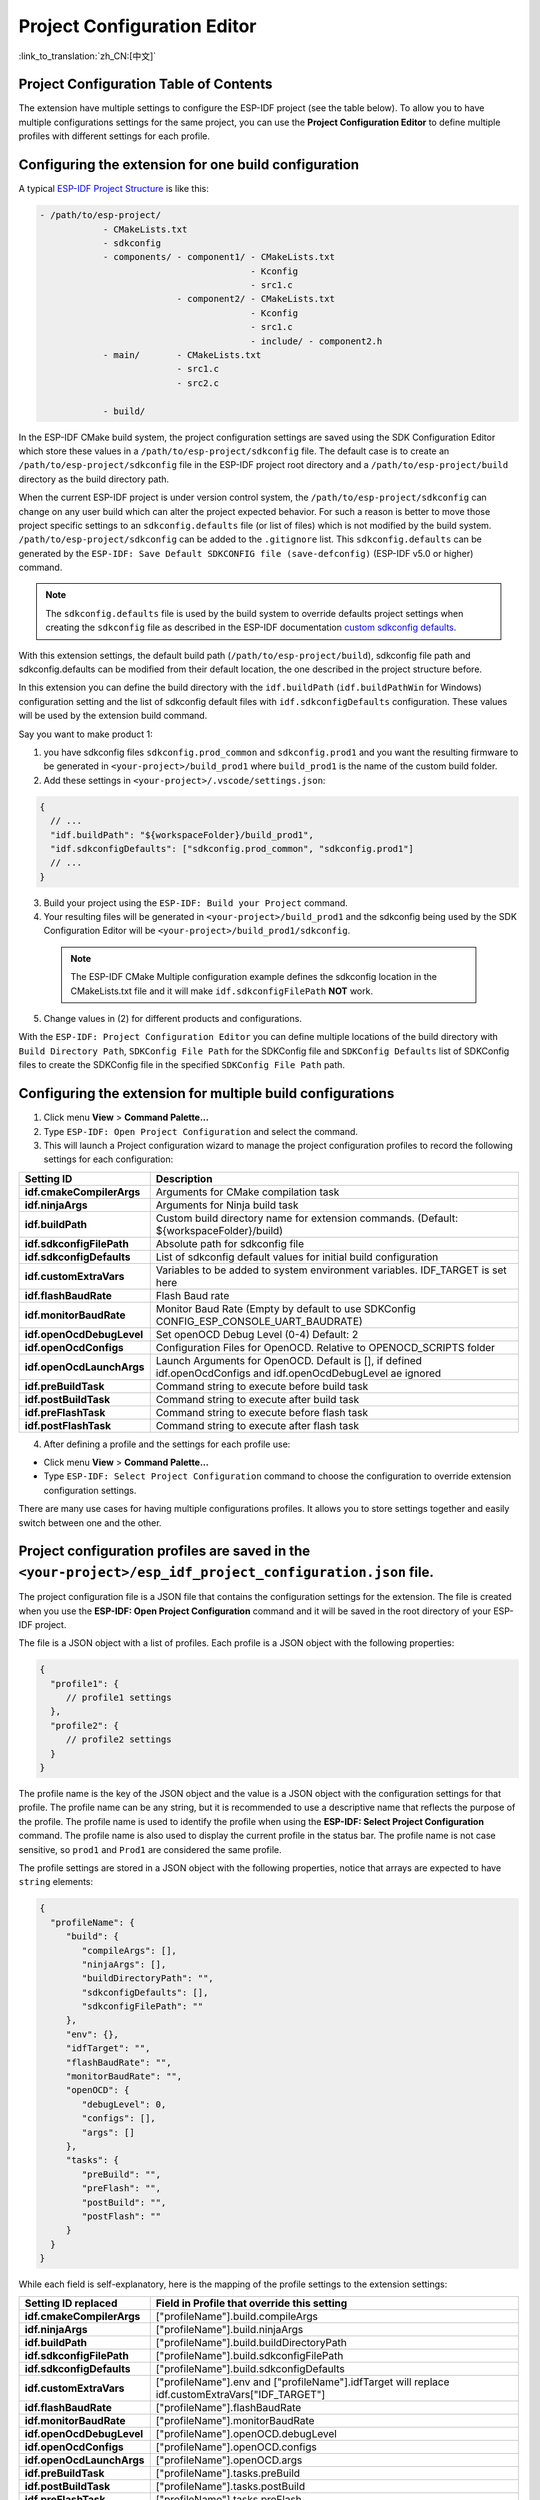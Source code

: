 Project Configuration Editor
====================================

:link_to_translation:`zh_CN:[中文]`

Project Configuration Table of Contents
----------------------------------------

.. contents::
   :depth: 2
   :local:

The extension have multiple settings to configure the ESP-IDF project (see the table below). To allow you to have multiple configurations settings for the same project, you can use the **Project Configuration Editor** to define multiple profiles with different settings for each profile.

Configuring the extension for **one** build configuration
----------------------------------------------------------

A typical `ESP-IDF Project Structure <https://docs.espressif.com/projects/esp-idf/en/latest/esp32/api-guides/build-system.html#example-project>`_ is like this:

.. code-block::

    - /path/to/esp-project/
                - CMakeLists.txt
                - sdkconfig
                - components/ - component1/ - CMakeLists.txt
                                            - Kconfig
                                            - src1.c
                              - component2/ - CMakeLists.txt
                                            - Kconfig
                                            - src1.c
                                            - include/ - component2.h
                - main/       - CMakeLists.txt
                              - src1.c
                              - src2.c

                - build/

In the ESP-IDF CMake build system, the project configuration settings are saved using the SDK Configuration Editor which store these values in a ``/path/to/esp-project/sdkconfig`` file. The default case is to create an ``/path/to/esp-project/sdkconfig`` file in the ESP-IDF project root directory and a ``/path/to/esp-project/build`` directory as the build directory path.

When the current ESP-IDF project is under version control system, the ``/path/to/esp-project/sdkconfig`` can change on any user build which can alter the project expected behavior. For such a reason is better to move those project specific settings to an ``sdkconfig.defaults`` file (or list of files) which is not modified by the build system. ``/path/to/esp-project/sdkconfig`` can be added to the ``.gitignore`` list. This ``sdkconfig.defaults`` can be generated by the ``ESP-IDF: Save Default SDKCONFIG file (save-defconfig)`` (ESP-IDF v5.0 or higher) command.

.. note::
  The ``sdkconfig.defaults`` file is used by the build system to override defaults project settings when creating the ``sdkconfig`` file as described in the ESP-IDF documentation `custom sdkconfig defaults <https://docs.espressif.com/projects/esp-idf/en/latest/esp32/api-guides/build-system.html#custom-sdkconfig-defaults>`_.

With this extension settings, the default build path (``/path/to/esp-project/build``), sdkconfig file path and sdkconfig.defaults can be modified from their default location, the one described in the project structure before.

In this extension you can define the build directory with the ``idf.buildPath`` (``idf.buildPathWin`` for Windows) configuration setting and the list of sdkconfig default files with ``idf.sdkconfigDefaults`` configuration. These values will be used by the extension build command.

Say you want to make product 1:

1. you have sdkconfig files ``sdkconfig.prod_common`` and ``sdkconfig.prod1`` and you want the resulting firmware to be generated in ``<your-project>/build_prod1`` where ``build_prod1`` is the name of the custom build folder.
2. Add these settings in ``<your-project>/.vscode/settings.json``:

.. code-block:: JSON

    {
      // ...
      "idf.buildPath": "${workspaceFolder}/build_prod1",
      "idf.sdkconfigDefaults": ["sdkconfig.prod_common", "sdkconfig.prod1"]
      // ...
    }


3. Build your project using the ``ESP-IDF: Build your Project`` command.

4. Your resulting files will be generated in ``<your-project>/build_prod1`` and the sdkconfig being used by the SDK Configuration Editor will be ``<your-project>/build_prod1/sdkconfig``.

 .. note::
    The ESP-IDF CMake Multiple configuration example defines the sdkconfig location in the CMakeLists.txt file and it will make ``idf.sdkconfigFilePath`` **NOT** work.

5. Change values in (2) for different products and configurations.

With the ``ESP-IDF: Project Configuration Editor`` you can define multiple locations of the build directory with ``Build Directory Path``, ``SDKConfig File Path`` for the SDKConfig file and ``SDKConfig Defaults`` list of SDKConfig files to create the SDKConfig file in the specified ``SDKConfig File Path`` path. 

Configuring the extension for multiple build configurations
------------------------------------------------------------

1. Click menu **View** > **Command Palette...** 
2. Type ``ESP-IDF: Open Project Configuration`` and select the command. 
3. This will launch a Project configuration wizard to manage the project configuration profiles to record the following settings for each configuration:

+-----------------------------------+------------------------------------------------------------------------------------------------------------------+
| Setting ID                        | Description                                                                                                      |
+===================================+==================================================================================================================+
| **idf.cmakeCompilerArgs**         | Arguments for CMake compilation task                                                                             |
+-----------------------------------+------------------------------------------------------------------------------------------------------------------+
| **idf.ninjaArgs**                 | Arguments for Ninja build task                                                                                   |
+-----------------------------------+------------------------------------------------------------------------------------------------------------------+
| **idf.buildPath**                 | Custom build directory name for extension commands. (Default: \${workspaceFolder}/build)                         |
+-----------------------------------+------------------------------------------------------------------------------------------------------------------+
| **idf.sdkconfigFilePath**         | Absolute path for sdkconfig file                                                                                 |
+-----------------------------------+------------------------------------------------------------------------------------------------------------------+
| **idf.sdkconfigDefaults**         | List of sdkconfig default values for initial build configuration                                                 |
+-----------------------------------+------------------------------------------------------------------------------------------------------------------+
| **idf.customExtraVars**           | Variables to be added to system environment variables. IDF_TARGET is set here                                    |
+-----------------------------------+------------------------------------------------------------------------------------------------------------------+
| **idf.flashBaudRate**             | Flash Baud rate                                                                                                  |
+-----------------------------------+------------------------------------------------------------------------------------------------------------------+
| **idf.monitorBaudRate**           | Monitor Baud Rate (Empty by default to use SDKConfig CONFIG_ESP_CONSOLE_UART_BAUDRATE)                           |
+-----------------------------------+------------------------------------------------------------------------------------------------------------------+
| **idf.openOcdDebugLevel**         | Set openOCD Debug Level (0-4) Default: 2                                                                         |
+-----------------------------------+------------------------------------------------------------------------------------------------------------------+
| **idf.openOcdConfigs**            | Configuration Files for OpenOCD. Relative to OPENOCD_SCRIPTS folder                                              |
+-----------------------------------+------------------------------------------------------------------------------------------------------------------+
| **idf.openOcdLaunchArgs**         | Launch Arguments for OpenOCD. Default is [], if defined idf.openOcdConfigs and idf.openOcdDebugLevel ae ignored  |
+-----------------------------------+------------------------------------------------------------------------------------------------------------------+
| **idf.preBuildTask**              | Command string to execute before build task                                                                      |
+-----------------------------------+------------------------------------------------------------------------------------------------------------------+
| **idf.postBuildTask**             | Command string to execute after build task                                                                       |
+-----------------------------------+------------------------------------------------------------------------------------------------------------------+
| **idf.preFlashTask**              | Command string to execute before flash task                                                                      |
+-----------------------------------+------------------------------------------------------------------------------------------------------------------+
| **idf.postFlashTask**             | Command string to execute after flash task                                                                       |
+-----------------------------------+------------------------------------------------------------------------------------------------------------------+

4. After defining a profile and the settings for each profile use:

- Click menu **View** > **Command Palette...** 
- Type ``ESP-IDF: Select Project Configuration`` command to choose the configuration to override extension configuration settings.

There are many use cases for having multiple configurations profiles. It allows you to store settings together and easily switch between one and the other.

Project configuration profiles are saved in the ``<your-project>/esp_idf_project_configuration.json`` file.
------------------------------------------------------------------------------------------------------------

The project configuration file is a JSON file that contains the configuration settings for the extension. The file is created when you use the **ESP-IDF: Open Project Configuration** command and it will be saved in the root directory of your ESP-IDF project.

The file is a JSON object with a list of profiles. Each profile is a JSON object with the following properties:

.. code-block:: JSON

    {
      "profile1": {
         // profile1 settings
      },
      "profile2": {
         // profile2 settings
      }
    }

The profile name is the key of the JSON object and the value is a JSON object with the configuration settings for that profile. The profile name can be any string, but it is recommended to use a descriptive name that reflects the purpose of the profile.
The profile name is used to identify the profile when using the **ESP-IDF: Select Project Configuration** command. The profile name is also used to display the current profile in the status bar.
The profile name is not case sensitive, so ``prod1`` and ``Prod1`` are considered the same profile.

The profile settings are stored in a JSON object with the following properties, notice that arrays are expected to have ``string`` elements:

.. code-block:: JSON

    {
      "profileName": {
         "build": {
            "compileArgs": [],
            "ninjaArgs": [],
            "buildDirectoryPath": "",
            "sdkconfigDefaults": [],
            "sdkconfigFilePath": ""
         },
         "env": {},
         "idfTarget": "",
         "flashBaudRate": "",
         "monitorBaudRate": "",
         "openOCD": {
            "debugLevel": 0,
            "configs": [],
            "args": []
         },
         "tasks": {
            "preBuild": "",
            "preFlash": "",
            "postBuild": "",
            "postFlash": ""
         }
      }
    }


While each field is self-explanatory, here is the mapping of the profile settings to the extension settings:


+-----------------------------------+------------------------------------------------------------------------------------------------------------------+
| Setting ID replaced               | Field in Profile that override this setting                                                                      |
+===================================+==================================================================================================================+
| **idf.cmakeCompilerArgs**         | ["profileName"].build.compileArgs                                                                                |
+-----------------------------------+------------------------------------------------------------------------------------------------------------------+
| **idf.ninjaArgs**                 | ["profileName"].build.ninjaArgs                                                                                  |
+-----------------------------------+------------------------------------------------------------------------------------------------------------------+
| **idf.buildPath**                 | ["profileName"].build.buildDirectoryPath                                                                         |
+-----------------------------------+------------------------------------------------------------------------------------------------------------------+
| **idf.sdkconfigFilePath**         | ["profileName"].build.sdkconfigFilePath                                                                          |
+-----------------------------------+------------------------------------------------------------------------------------------------------------------+
| **idf.sdkconfigDefaults**         | ["profileName"].build.sdkconfigDefaults                                                                          |
+-----------------------------------+------------------------------------------------------------------------------------------------------------------+
| **idf.customExtraVars**           | ["profileName"].env and ["profileName"].idfTarget will replace idf.customExtraVars["IDF_TARGET"]                 |
+-----------------------------------+------------------------------------------------------------------------------------------------------------------+
| **idf.flashBaudRate**             | ["profileName"].flashBaudRate                                                                                    |
+-----------------------------------+------------------------------------------------------------------------------------------------------------------+
| **idf.monitorBaudRate**           | ["profileName"].monitorBaudRate                                                                                  |
+-----------------------------------+------------------------------------------------------------------------------------------------------------------+
| **idf.openOcdDebugLevel**         | ["profileName"].openOCD.debugLevel                                                                               |
+-----------------------------------+------------------------------------------------------------------------------------------------------------------+
| **idf.openOcdConfigs**            | ["profileName"].openOCD.configs                                                                                  |
+-----------------------------------+------------------------------------------------------------------------------------------------------------------+
| **idf.openOcdLaunchArgs**         | ["profileName"].openOCD.args                                                                                     |
+-----------------------------------+------------------------------------------------------------------------------------------------------------------+
| **idf.preBuildTask**              | ["profileName"].tasks.preBuild                                                                                   |
+-----------------------------------+------------------------------------------------------------------------------------------------------------------+
| **idf.postBuildTask**             | ["profileName"].tasks.postBuild                                                                                  |
+-----------------------------------+------------------------------------------------------------------------------------------------------------------+
| **idf.preFlashTask**              | ["profileName"].tasks.preFlash                                                                                   |
+-----------------------------------+------------------------------------------------------------------------------------------------------------------+
| **idf.postFlashTask**             | ["profileName"].tasks.postFlash                                                                                  |
+-----------------------------------+------------------------------------------------------------------------------------------------------------------+


Multiple configuration tutorial
--------------------------------

Use the `ESP-IDF CMake Multiple configuration example <https://github.com/espressif/esp-idf/tree/master/examples/build_system/cmake/multi_config>`_ to follow this tutorial.

Use the **ESP-IDF: Open Project Configuration** and create two configurations profiles: ``prod1`` and ``prod2`` and ``sdkconfig.prod_common;sdkconfig.prod1`` and ``sdkconfig.prod_common;sdkconfig.prod2`` on the sdkconfig defaults field as shown below:

.. image:: ../../../media/tutorials/project_conf/enterConfigName.png
   :alt: Enter new profile configuration name

In each profile, on the sdkconfig defaults field, type ``sdkconfig.prod_common`` and press ``+`` to add another sdkconfig file. Type ``sdkconfig.prod1`` for the ``prod1`` profile and ``sdkconfig.prod2`` for the ``prod2`` profile.

.. image:: ../../../media/tutorials/project_conf/prod1.png
   :alt: Production 1

.. image:: ../../../media/tutorials/project_conf/prod1.png
   :alt: Production 2


After creating each profile and the configuration settings for each profile, click the ``Save`` button located at the top and use the **ESP-IDF: Select Project Configuration** command to choose the configuration to override extension configuration settings.

.. image:: ../../../media/tutorials/project_conf/selectConfig.png
   :alt: Select configuration


After a configuration profile is selected, the selected profile will be shown in the status bar as shown before.

.. image:: ../../../media/tutorials/project_conf/configInStatusBar.png
   :alt: Configuration in status bar

Now use the **ESP-IDF: Build your Project** to build the project for the selected profile (either ``prod1`` or ``prod2``). You can observe binaries generated for each profiles in the path defined in each profile as before. You can use **ESP-IDF: Select Project Configuration** command to switch between configurations.

Use the **ESP-IDF: Open Project Configuration** command to modify, add or delete the configuration profiles. If you want to stop using these profiles, just delete all configuration profiles.

These profiles and each profile settings are going to be saved in the ``/path/to/esp-project/esp_idf_project_configuration.json``.

Development and Release Profiles for ESP-IDF Project
-------------------------------------------------------

For this example we will create two profiles, **development** and **production**, to create 2 different build directories and 2 different sdkconfig files.

1. Click menu **View** > **Command Palette...** 
2. Type **ESP-IDF: Save Default SDKCONFIG file (save-defconfig)** select the command to generate a `sdkconfig.defaults` file. This command is added in ESP-IDF v5.0. You can also create this sdkconfig.defaults manually.
3. Click menu **View** > **Command Palette...** 
4. Type **ESP-IDF: Open Project Configuration** select the command and create a new profile with name ``production``. Set ``SDKConfig Defaults`` the previous ``sdkconfig.defaults`` file. If you want to separate the build directory of this new **production** profile from the default ``/path/to/esp-project/build`` directory, specify a build directory path using the ``Build Directory Path`` field to something like ``/path/to/esp-project/build_production`` and the ``SDKConfig file path`` field to something like ``/path/to/esp-project/build_production/sdkconfig``.

5. Create a new profile with name ``development``. You can set the build directory path using the ``Build Directory Path`` field to something like ``/path/to/esp-project/build_dev`` and the ``SDKConfig File Path`` field to something like ``/path/to/esp-project/build_dev/sdkconfig`` to avoid mixing **development** with **production** files.

6. After creating each profile and the configuration settings for each profile, click the ``Save`` button and use the extension ``ESP-IDF: Select Project Configuration`` command to choose desired profile.

7. When you choose the **production** profile and use the ``ESP-IDF: Build your Project`` the ``/path/to/esp-project/build_production/sdkconfig`` would be created and the binaries are going to be created in ``/path/to/esp-project/build_production``.

8. If you choose the **development** profile, the ``/path/to/esp-project/build_dev/sdkconfig`` would be created and the binaries are going to be created in ``/path/to/esp-project/build_dev``.

9. These profiles and each profile settings are going to be saved in the ``/path/to/esp-project/esp_idf_project_configuration.json``.

The previous production profile could be split into multiple production profiles, as it is done in the :ref:`Multiple configuration tutorial <Multiple configuration tutorial>` by separating ``sdkconfig.defaults`` into common SDKConfig settings in a ``sdkconfig.prod_common`` file and product specific settings in ``sdkconfig.prod1`` file and ``sdkconfig.prod2`` file respectively. Multiple SDKConfig defaults files can be specified in the project configuration editor profile ``sdkconfig defaults`` field as ``sdkconfig.prod_common;sdkconfig.prod1`` where the values are loaded in order as explained in `here <https://docs.espressif.com/projects/esp-idf/en/latest/esp32/api-guides/build-system.html?highlight=sdkconfig%20defaults#custom-sdkconfig-defaults>`_.

You can define multiple settings for different kinds of development scenarios such as testing, profiling, etc.



